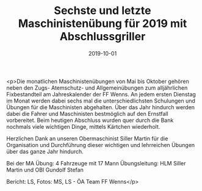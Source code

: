 #+TITLE: Sechste und letzte Maschinistenübung für 2019 mit Abschlussgriller
#+DATE: 2019-10-01
#+FACEBOOK_URL: https://facebook.com/ffwenns/posts/3106052249469879

<p>Die monatlichen Maschinistenübungen von Mai bis Oktober gehören neben den Zugs- Atemschutz- und Allgemeinübungen zum alljährlichen Fixbestandteil am Jahreskalender der FF Wenns. An jedem ersten Dienstag im Monat werden dabei sechs mal die unterschiedlichsten Schulungen und Übungen für die Maschinisten abgehalten. Über das Jahr hindurch werden dabei die Fahrer und Maschinisten bestmöglich auf den Ernstfall vorbereitet. Beim heutigen Abschluss wurden quer durch die Bank nochmals viele wichtigen Dinge, mittels Kärtchen wiederholt.

Herzlichen Dank an unseren Obermaschinist Siller Martin für die Organisation und Durchführung dieser wichtigen und lehrreichen Übungen über das ganze Jahr hindurch.

Bei der MA Übung:
4 Fahrzeuge mit 17 Mann
Übungsleitung: HLM Siller Martin und OBI Gundolf Stefan 

Bericht: LS, Fotos: MS, LS - ÖA Team FF Wenns</p>
